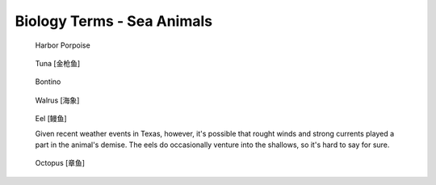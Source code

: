 ***************************
Biology Terms - Sea Animals
***************************

.. image:: images/pinzon_island_tortoise.jpg
.. image:: images/giant_tortoise_in_galapagos_island.jpg
.. image:: images/leatherback_sea_turtle.jpg
.. image:: images/green_sea_turtle.jpg
.. image:: images/seal_1568600334.jpg
.. image:: images/seal_mock_emotion.jpg
.. image:: images/Ceatacean_Drawing.jpg
.. image:: images/marine_megafauna.jpg
.. image:: images/whales-of-the-world-laura-row.jpg
.. image:: images/ken-hurd-a-collection-of-whales.jpg
.. image:: images/whale_tail_pure_sea.jpg
.. image:: images/sperm_mother_and_baby.jpg
.. image:: images/fin_whale.jpg
.. image:: images/whale_jump_out_of_water.jpg
.. image:: images/unicorn_1586441882.jpg
.. figure:: images/dolphin_1586868562.jpg
.. figure:: images/harbor-porpoise.jpg

    Harbor Porpoise

.. figure:: images/tuna.jpg

    Tuna [金枪鱼]

.. figure:: images/bonito.jpeg

    Bontino

.. figure:: images/walrus_1568600334.jpg

    Walrus [海象]

.. figure:: images/eel.png

    Eel [鳗鱼]

    Given recent weather events in Texas, however,
    it's possible that rought winds and strong currents
    played a part in the animal's demise. The eels do
    occasionally venture into the shallows, so it's hard
    to say for sure.

.. figure:: images/octopus_1570672289.jpg

    Octopus [章鱼]

.. image:: images/sea_otter_1569497425.jpg
.. image:: images/sea_cows_1574128468.jpg
